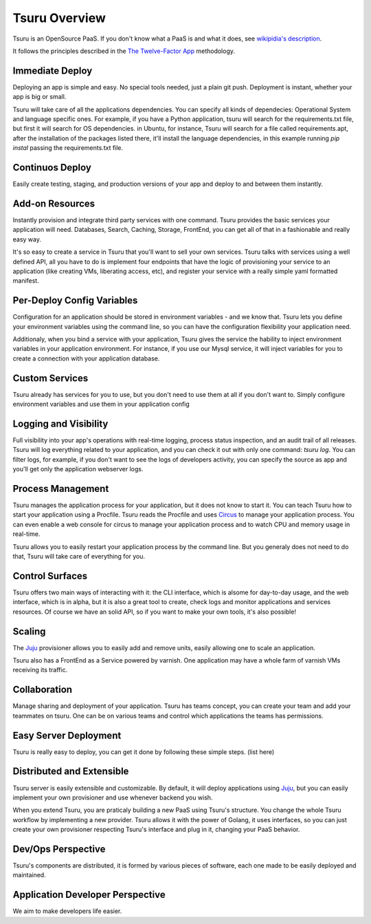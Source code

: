 Tsuru Overview
==============

Tsuru is an OpenSource PaaS. If you don't know what a PaaS is and what it does, see `wikipidia's description <http://en.wikipedia.org/wiki/PaaS>`_.

It follows the principles described in the `The Twelve-Factor App <http://www.12factor.net/>`_ methodology.

Immediate Deploy
----------------

Deploying an app is simple and easy. No special tools needed, just a plain git push. Deployment is instant, whether your app is big or small.

Tsuru will take care of all the applications dependencies. You can specify all kinds of dependecies: Operational System and language specific ones.
For example, if you have a Python application, tsuru will search for the requirements.txt file, but first it will search for OS dependencies. in Ubuntu, for instance,
Tsuru will search for a file called requirements.apt, after the installation of the packages listed there, it'll install the language dependencies, in this example
running `pip instal` passing the requirements.txt file.

Continuos Deploy
----------------

Easily create testing, staging, and production versions of your app and deploy to and between them instantly.

Add-on Resources
----------------

Instantly provision and integrate third party services with one command. Tsuru provides the basic services your application will need.
Databases, Search, Caching, Storage, FrontEnd, you can get all of that in a fashionable and really easy way.

It's so easy to create a service in Tsuru that you'll want to sell your own services. Tsuru talks with services using a well defined API,
all you have to do is implement four endpoints that have the logic of provisioning your service to an application (like creating VMs, liberating access, etc),
and register your service with a really simple yaml formatted manifest.

Per-Deploy Config Variables
---------------------------

Configuration for an application should be stored in environment variables - and we know that. Tsuru lets you define your environment variables using the command line,
so you can have the configuration flexibility your application need.

Additionaly, when you bind a service with your application, Tsuru gives the service the hability to inject environment variables in your application environment.
For instance, if you use our Mysql service, it will inject variables for you to create a connection with your application database.

Custom Services
---------------

Tsuru already has services for you to use, but you don't need to use them at all if you don't want to. Simply configure environment variables and use them
in your application config

Logging and Visibility
----------------------

Full visibility into your app's operations with real-time logging, process status inspection, and an audit trail of all releases.
Tsuru will log everything related to your application, and you can check it out with only one command: `tsuru log`. You can filter logs, for example,
if you don't want to see the logs of developers activity, you can specify the source as app and you'll get only the application webserver logs.

Process Management
------------------

Tsuru manages the application process for your application, but it does not know to start it. You can teach Tsuru how to start your application using
a Procfile. Tsuru reads the Procfile and uses Circus_ to manage your application process. You can even enable a web console for circus to manage your
application process and to watch CPU and memory usage in real-time.

Tsuru allows you to easily restart your application process by the command line. But you generaly does not need to do that, Tsuru will take care of everything
for you.

.. _Circus: http://circus.readthedocs.org

Control Surfaces
----------------

Tsuru offers two main ways of interacting with it: the CLI interface, which is alsome for day-to-day usage, and the web interface, which is in alpha,
but it is also a great tool to create, check logs and monitor applications and services resources.
Of course we have an solid API, so if you want to make your own tools, it's also possible!

Scaling
-------

The Juju_ provisioner allows you to easily add and remove units, easily allowing one to scale an application.

Tsuru also has a FrontEnd as a Service powered by varnish. One application may have a whole farm of varnish VMs receiving its traffic.

Collaboration
-------------

Manage sharing and deployment of your application. Tsuru has teams concept, you can create your team and add your teammates on tsuru.
One can be on various teams and control which applications the teams has permissions.

Easy Server Deployment
----------------------

Tsuru is really easy to deploy, you can get it done by following these simple steps. (list here)

Distributed and Extensible
--------------------------

Tsuru server is easily extensible and customizable. By default, it will deploy applications using Juju_, but you can easily implement your own
provisioner and use whenever backend you wish.

When you extend Tsuru, you are praticaly building a new PaaS using Tsuru's structure. You change the whole Tsuru workflow by implementing a new provider.
Tsuru allows it with the power of Golang, it uses interfaces, so you can just create your own provisioner respecting Tsuru's interface and plug in it, changing your PaaS
behavior.

.. _Juju: https://juju.ubuntu.com/

Dev/Ops Perspective
-------------------

Tsuru's components are distributed, it is formed by various pieces of software, each one made to be easily deployed and maintained.

Application Developer Perspective
---------------------------------

We aim to make developers life easier.
